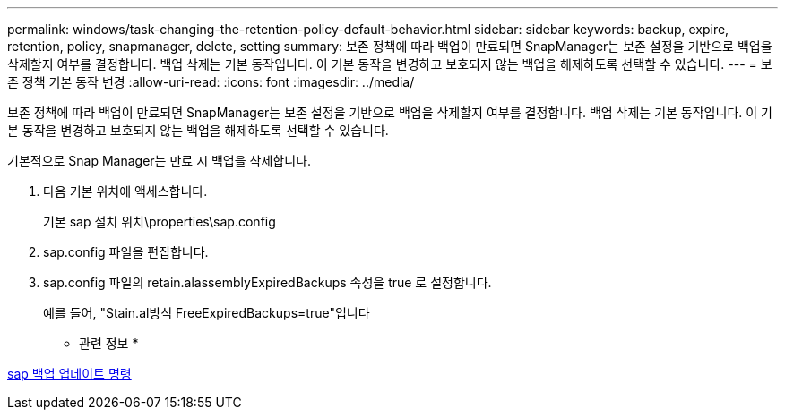 ---
permalink: windows/task-changing-the-retention-policy-default-behavior.html 
sidebar: sidebar 
keywords: backup, expire, retention, policy, snapmanager, delete, setting 
summary: 보존 정책에 따라 백업이 만료되면 SnapManager는 보존 설정을 기반으로 백업을 삭제할지 여부를 결정합니다. 백업 삭제는 기본 동작입니다. 이 기본 동작을 변경하고 보호되지 않는 백업을 해제하도록 선택할 수 있습니다. 
---
= 보존 정책 기본 동작 변경
:allow-uri-read: 
:icons: font
:imagesdir: ../media/


[role="lead"]
보존 정책에 따라 백업이 만료되면 SnapManager는 보존 설정을 기반으로 백업을 삭제할지 여부를 결정합니다. 백업 삭제는 기본 동작입니다. 이 기본 동작을 변경하고 보호되지 않는 백업을 해제하도록 선택할 수 있습니다.

기본적으로 Snap Manager는 만료 시 백업을 삭제합니다.

. 다음 기본 위치에 액세스합니다.
+
기본 sap 설치 위치\properties\sap.config

. sap.config 파일을 편집합니다.
. sap.config 파일의 retain.alassemblyExpiredBackups 속성을 true 로 설정합니다.
+
예를 들어, "Stain.al방식 FreeExpiredBackups=true"입니다



* 관련 정보 *

xref:reference-the-smosmsapbackup-update-command.adoc[sap 백업 업데이트 명령]
